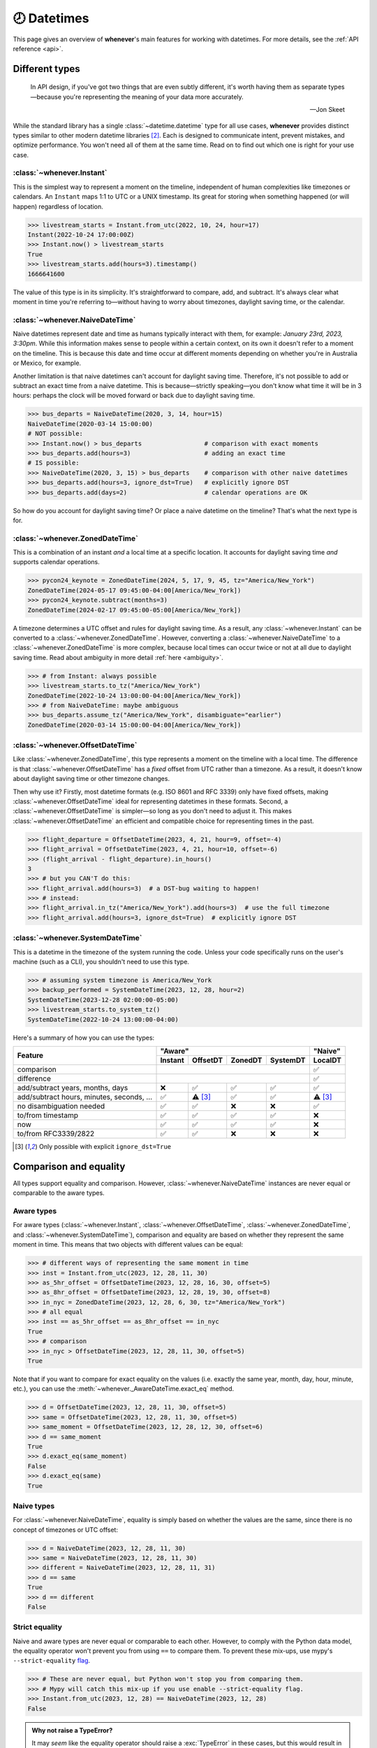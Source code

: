 .. _overview:

🕗 Datetimes
============

This page gives an overview of **whenever**'s main features for working with datetimes.
For more details, see the :ref:`API reference <api>`.

Different types
---------------

.. epigraph::

   In API design, if you've got two things that are even subtly different,
   it's worth having them as separate types—because you're representing the
   meaning of your data more accurately.

   -- Jon Skeet

While the standard library has a single :class:`~datetime.datetime` type
for all use cases,
**whenever** provides distinct types similar to other modern datetime libraries [2]_.
Each is designed to communicate intent, prevent mistakes, and optimize performance.
You won't need all of them at the same time.
Read on to find out which one is right for your use case.

.. seealso::

:class:`~whenever.Instant`
~~~~~~~~~~~~~~~~~~~~~~~~~~

This is the simplest way to represent a moment on the timeline,
independent of human complexities like timezones or calendars.
An ``Instant`` maps 1:1 to UTC or a UNIX timestamp.
Its great for storing when something happened (or will happen)
regardless of location.

>>> livestream_starts = Instant.from_utc(2022, 10, 24, hour=17)
Instant(2022-10-24 17:00:00Z)
>>> Instant.now() > livestream_starts
True
>>> livestream_starts.add(hours=3).timestamp()
1666641600

The value of this type is in its simplicity. It's straightforward to compare,
add, and subtract. It's always clear what moment in time
you're referring to—without having to worry about timezones,
daylight saving time, or the calendar.

.. seealso::

   :ref:`Why does Instant exist? <faq-why-instant>`

:class:`~whenever.NaiveDateTime`
~~~~~~~~~~~~~~~~~~~~~~~~~~~~~~~~

Naive datetimes represent date and time as humans typically interact with them,
for example: *January 23rd, 2023, 3:30pm*.
While this information makes sense to people within a certain context,
on its own it doesn't refer to a moment on the timeline.
This is because this date and time occur at different moments
depending on whether you're in Australia or Mexico, for example.

Another limitation is that naive datetimes can't account for daylight saving time.
Therefore, it's not possible to add or subtract an exact time from a naive datetime.
This is because—strictly speaking—you don't know what time it will be in 3 hours:
perhaps the clock will be moved forward or back due to daylight saving time.

>>> bus_departs = NaiveDateTime(2020, 3, 14, hour=15)
NaiveDateTime(2020-03-14 15:00:00)
# NOT possible:
>>> Instant.now() > bus_departs                 # comparison with exact moments
>>> bus_departs.add(hours=3)                    # adding an exact time
# IS possible:
>>> NaiveDateTime(2020, 3, 15) > bus_departs    # comparison with other naive datetimes
>>> bus_departs.add(hours=3, ignore_dst=True)   # explicitly ignore DST
>>> bus_departs.add(days=2)                     # calendar operations are OK

So how do you account for daylight saving time? Or place a naive datetime on the timeline?
That's what the next type is for.

.. seealso::

   :ref:`Why does NaiveDateTime exist? <faq-why-naive>`

:class:`~whenever.ZonedDateTime`
~~~~~~~~~~~~~~~~~~~~~~~~~~~~~~~~

This is a combination of an instant *and* a local time at a specific location.
It accounts for daylight saving time *and* supports calendar operations.

>>> pycon24_keynote = ZonedDateTime(2024, 5, 17, 9, 45, tz="America/New_York")
ZonedDateTime(2024-05-17 09:45:00-04:00[America/New_York])
>>> pycon24_keynote.subtract(months=3)
ZonedDateTime(2024-02-17 09:45:00-05:00[America/New_York])

A timezone determines a UTC offset and rules for daylight saving time.
As a result, any :class:`~whenever.Instant` can
be converted to a :class:`~whenever.ZonedDateTime`.
However, converting a :class:`~whenever.NaiveDateTime` to a :class:`~whenever.ZonedDateTime`
is more complex, because local times can occur twice or not at all due to daylight saving time.
Read about ambiguity in more detail :ref:`here <ambiguity>`.

>>> # from Instant: always possible
>>> livestream_starts.to_tz("America/New_York")
ZonedDateTime(2022-10-24 13:00:00-04:00[America/New_York])
>>> # from NaiveDateTime: maybe ambiguous
>>> bus_departs.assume_tz("America/New_York", disambiguate="earlier")
ZonedDateTime(2020-03-14 15:00:00-04:00[America/New_York])

:class:`~whenever.OffsetDateTime`
~~~~~~~~~~~~~~~~~~~~~~~~~~~~~~~~~

Like :class:`~whenever.ZonedDateTime`, this type represents a moment on the timeline
with a local time. The difference is that :class:`~whenever.OffsetDateTime`
has a *fixed* offset from UTC rather than a timezone.
As a result, it doesn't know about daylight saving time or other timezone changes.

Then why use it? Firstly, most datetime formats (e.g. ISO 8601 and RFC 3339) only have fixed offsets,
making :class:`~whenever.OffsetDateTime` ideal for representing datetimes in these formats.
Second, a :class:`~whenever.OffsetDateTime` is simpler—so long as you
don't need to adjust it. This makes :class:`~whenever.OffsetDateTime`
an efficient and compatible choice for representing times in the past.

>>> flight_departure = OffsetDateTime(2023, 4, 21, hour=9, offset=-4)
>>> flight_arrival = OffsetDateTime(2023, 4, 21, hour=10, offset=-6)
>>> (flight_arrival - flight_departure).in_hours()
3
>>> # but you CAN'T do this:
>>> flight_arrival.add(hours=3)  # a DST-bug waiting to happen!
>>> # instead:
>>> flight_arrival.in_tz("America/New_York").add(hours=3)  # use the full timezone
>>> flight_arrival.add(hours=3, ignore_dst=True)  # explicitly ignore DST


.. seealso::

   - :ref:`Why doen't OffsetDateTime support arithmetic? <faq-offset-arithmetic>`

:class:`~whenever.SystemDateTime`
~~~~~~~~~~~~~~~~~~~~~~~~~~~~~~~~~

This is a datetime in the timezone of the system running the code.
Unless your code specifically runs on the user's
machine (such as a CLI), you shouldn't need to use this type.

>>> # assuming system timezone is America/New_York
>>> backup_performed = SystemDateTime(2023, 12, 28, hour=2)
SystemDateTime(2023-12-28 02:00:00-05:00)
>>> livestream_starts.to_system_tz()
SystemDateTime(2022-10-24 13:00:00-04:00)

.. seealso::

   - :ref:`Why does SystemDateTime exist? <faq-why-system-tz>`
   - :ref:`Working with the system timezone <systemtime>`

.. _summary:

Here's a summary of how you can use the types:

+-----------------------+---------+---------+-------+--------+---------+
| Feature               |             "Aware"                |"Naive"  |
+                       +---------+---------+-------+--------+---------+
|                       | Instant | OffsetDT|ZonedDT|SystemDT|LocalDT  |
+=======================+=========+=========+=======+========+=========+
| comparison            | .. centered:: ✅                   |  ✅     |
+-----------------------+---------+---------+-------+--------+---------+
| difference            | .. centered:: ✅                   |  ✅     |
+-----------------------+---------+---------+-------+--------+---------+
| add/subtract years,   | ❌      |  ✅     |  ✅   |  ✅    |  ✅     |
| months, days          |         |         |       |        |         |
+-----------------------+---------+---------+-------+--------+---------+
| add/subtract hours,   | ✅      | ⚠️ [3]_ |  ✅   |  ✅    |⚠️  [3]_ |
| minutes, seconds, ... |         |         |       |        |         |
+-----------------------+---------+---------+-------+--------+---------+
| no disambiguation     | ✅      |  ✅     |  ❌   |  ❌    |  ✅     |
| needed                |         |         |       |        |         |
+-----------------------+---------+---------+-------+--------+---------+
| to/from timestamp     | ✅      |  ✅     |  ✅   |  ✅    |  ❌     |
+-----------------------+---------+---------+-------+--------+---------+
| now                   | ✅      |  ✅     |  ✅   |  ✅    |  ❌     |
+-----------------------+---------+---------+-------+--------+---------+
| to/from RFC3339/2822  | ✅      |  ✅     |  ❌   |  ❌    |  ❌     |
+-----------------------+---------+---------+-------+--------+---------+

.. [3] Only possible with explicit ``ignore_dst=True``


Comparison and equality
-----------------------

All types support equality and comparison.
However, :class:`~whenever.NaiveDateTime` instances are
never equal or comparable to the aware types.

Aware types
~~~~~~~~~~~

For aware types (:class:`~whenever.Instant`, :class:`~whenever.OffsetDateTime`,
:class:`~whenever.ZonedDateTime`, and :class:`~whenever.SystemDateTime`),
comparison and equality are based on whether they represent the same moment in
time. This means that two objects with different values can be equal:

>>> # different ways of representing the same moment in time
>>> inst = Instant.from_utc(2023, 12, 28, 11, 30)
>>> as_5hr_offset = OffsetDateTime(2023, 12, 28, 16, 30, offset=5)
>>> as_8hr_offset = OffsetDateTime(2023, 12, 28, 19, 30, offset=8)
>>> in_nyc = ZonedDateTime(2023, 12, 28, 6, 30, tz="America/New_York")
>>> # all equal
>>> inst == as_5hr_offset == as_8hr_offset == in_nyc
True
>>> # comparison
>>> in_nyc > OffsetDateTime(2023, 12, 28, 11, 30, offset=5)
True

Note that if you want to compare for exact equality on the values
(i.e. exactly the same year, month, day, hour, minute, etc.), you can use
the :meth:`~whenever._AwareDateTime.exact_eq` method.

>>> d = OffsetDateTime(2023, 12, 28, 11, 30, offset=5)
>>> same = OffsetDateTime(2023, 12, 28, 11, 30, offset=5)
>>> same_moment = OffsetDateTime(2023, 12, 28, 12, 30, offset=6)
>>> d == same_moment
True
>>> d.exact_eq(same_moment)
False
>>> d.exact_eq(same)
True

Naive types
~~~~~~~~~~~

For :class:`~whenever.NaiveDateTime`, equality is simply based on
whether the values are the same, since there is no concept of timezones or UTC offset:

>>> d = NaiveDateTime(2023, 12, 28, 11, 30)
>>> same = NaiveDateTime(2023, 12, 28, 11, 30)
>>> different = NaiveDateTime(2023, 12, 28, 11, 31)
>>> d == same
True
>>> d == different
False

.. seealso::

   See the documentation of :meth:`__eq__ (aware) <whenever._AwareDateTime.__eq__>`
   and :meth:`NaiveDateTime.__eq__ <whenever.NaiveDateTime.__eq__>` for more details.


Strict equality
~~~~~~~~~~~~~~~

Naive and aware types are never equal or comparable to each other.
However, to comply with the Python data model, the equality operator
won't prevent you from using ``==`` to compare them.
To prevent these mix-ups, use mypy's ``--strict-equality``
`flag <https://mypy.readthedocs.io/en/stable/command_line.html#cmdoption-mypy-strict-equality>`_.

>>> # These are never equal, but Python won't stop you from comparing them.
>>> # Mypy will catch this mix-up if you use enable --strict-equality flag.
>>> Instant.from_utc(2023, 12, 28) == NaiveDateTime(2023, 12, 28)
False

.. admonition:: Why not raise a TypeError?

    It may *seem* like the equality operator should raise a :exc:`TypeError`
    in these cases, but this would result in
    `surprising behavior <https://stackoverflow.com/a/33417512>`_
    when using values as dictionary keys.

Unfortunately, mypy's ``--strict-equality`` is *very* strict,
forcing you to match aware types exactly.

.. code-block:: python

    x = Instant.from_utc(2023, 12, 28, 10)

    # mypy: ✅
    x == Instant.from_utc(2023, 12, 28, 10)

    # mypy: ❌ (too strict, this should be allowed)
    x == OffsetDateTime(2023, 12, 28, 11, offset=1)

To work around this, you can either convert explicitly:

.. code-block:: python

    x == OffsetDateTime(2023, 12, 28, 11, offset=1).instant()

Or annotate with a union:

.. code-block:: python

    x: OffsetDateTime | Instant == OffsetDateTime(2023, 12, 28, 11, offset=1)


Conversion
----------

Between aware types
~~~~~~~~~~~~~~~~~~~

You can convert between aware types with the :meth:`~whenever._AwareDateTime.instant`,
:meth:`~whenever._AwareDateTime.to_fixed_offset`, :meth:`~whenever._AwareDateTime.to_tz`,
and :meth:`~whenever._AwareDateTime.to_system_tz` methods. These methods return a new
instance of the appropriate type, representing the same moment in time.
This means the results will always compare equal to the original datetime.

>>> d = ZonedDateTime(2023, 12, 28, 11, 30, tz="Europe/Amsterdam")
>>> d.instant()  # The underlying moment in time
Instant(2023-12-28 10:30:00Z)
>>> d.to_fixed_offset(5)  # same moment with a +5:00 offset
OffsetDateTime(2023-12-28 15:30:00+05:00)
>>> d.to_tz("America/New_York")  # same moment in New York
ZonedDateTime(2023-12-28 05:30:00-05:00[America/New_York])
>>> d.to_system_tz()  # same moment in the system timezone (e.g. Europe/Paris)
SystemDateTime(2023-12-28 11:30:00+01:00)
>>> d.to_fixed_offset(4) == d
True  # always the same moment in time

To and from naïve
~~~~~~~~~~~~~~~~~

Conversion to naïve types is always easy: calling
:meth:`~whenever._AwareDateTime.naive` simply strips
away any timezone information:

>>> d = ZonedDateTime(2023, 12, 28, 11, 30, tz="Europe/Amsterdam")
>>> n = d.naive()
NaiveDateTime(2023-12-28 11:30:00)

You can convert from naïve types with the :meth:`~whenever.NaiveDateTime.assume_utc`,
:meth:`~whenever.NaiveDateTime.assume_fixed_offset`, and
:meth:`~whenever.NaiveDateTime.assume_tz`, and
:meth:`~whenever.NaiveDateTime.assume_system_tz` methods.

>>> n = NaiveDateTime(2023, 12, 28, 11, 30)
>>> n.assume_utc()
Instant(2023-12-28 11:30:00Z)
>>> n.assume_tz("Europe/Amsterdam")
ZonedDateTime(2023-12-28 11:30:00+01:00[Europe/Amsterdam])

.. note::

   The seemingly inconsistent naming of the ``assume_*`` methods is intentional. The ``assume_*`` methods
   emphasize that the conversion is not self-evident, but based on assumptions
   of the developer.


Arithmetic
----------

Datetimes support varous arithmetic operations with addition and subtraction.

Difference between times
~~~~~~~~~~~~~~~~~~~~~~~~

You can subtract two datetime instances to get a
:class:`~whenever.TimeDelta` representing the duration between them.
Aware types can be mixed with each other,
but naive types cannot be mixed with aware types:

>>> # difference between moments in time
>>> Instant.from_utc(2023, 12, 28, 11, 30) - ZonedDateTime(2023, 12, 28, tz="Europe/Amsterdam")
TimeDelta(12:30:00)
>>> # difference between naive datetimes
>>> NaiveDateTime(2023, 12, 28, 11) - NaiveDateTime(2023, 12, 27, 11)
TimeDelta(24:00:00)

.. _add-subtract-time:

Adding and subtracting time
~~~~~~~~~~~~~~~~~~~~~~~~~~~

You can add or subtract various units of time from a datetime instance.

>>> d = ZonedDateTime(2023, 12, 28, 11, 30, tz="Europe/Amsterdam")
>>> d.add(hours=5, minutes=30)
ZonedDateTime(2023-12-28 17:00:00+01:00[Europe/Amsterdam])
>>> d.subtract(days=1)  # 1 day earlier
ZonedDateTime(2023-12-27 11:30:00+01:00[Europe/Amsterdam])

Adding/subtracting takes into account timezone changes (e.g. daylight saving time)
according to industry standard RFC 5545 and other modern datetime libraries.
This means:

- Units are added from largest (year) to smallest (nanosecond),
  truncating and/or wrapping at each step.
- Precise time units (hours, minutes, and seconds) account for DST changes,
  but calendar units (days, months, years) do not.
  This is because you'd expect that rescheduling a 10am appointment "a day later"
  will still be at 10am, even after DST changes.

.. seealso::

   Have a look at the documentation on :ref:`deltas <durations>` for more details
   on arithmetic operations, as well as more advanced features.

.. attention::

   :class:`~whenever.OffsetDateTime` instances do not support moving back and
   forwards in time, because offsets in real world timezones aren't always constant.
   That is, the offset may be different after moving backwards or forwards in time.
   If you need to shift an :class:`~whenever.OffsetDateTime` instance,
   either convert to UTC or a proper :class:`~whenever.ZonedDateTime` first.

.. _ambiguity:

Ambiguity in timezones
----------------------

.. note::

   The API for handling ambiguitiy is inspired by that of
   `Temporal <https://tc39.es/proposal-temporal/docs/ambiguity.html>`_,
   the redesigned date and time API for JavaScript.

In real-world timezones, local clocks are often moved backwards and forwards
due to Daylight Saving Time (DST) or political decisions.
This creates two types of situations for the :class:`~whenever.ZonedDateTime`
and :class:`~whenever.SystemDateTime` types:

- When the clock moves backwards, there is a period of time that occurs twice.
  For example, Sunday October 29th 2:30am occured twice in Paris.
  When you specify this time, you need to specify whether you want the earlier
  or later occurrence.
- When the clock moves forwards, a period of time is skipped.
  For example, Sunday March 26th 2:30am didn't happen in Paris.
  When you specify this time, you need to specify how you want to handle this non-existent time.
  Common approaches are to extrapolate the time forward or backwards
  to 1:30am or 3:30am.

By default, **whenever** `refuses to guess <https://peps.python.org/pep-0020/>`_,
but it is possible to customize how to handle these situations.
You choose the disambiguation behavior you want with the ``disambiguate=`` argument:

+------------------+-------------------------------------------------+
| ``disambiguate`` | Behavior in case of ambiguity                   |
+==================+=================================================+
| ``"raise"``      | (default) Refuse to guess:                      |
|                  | raise :exc:`~whenever.AmbiguousTime`            |
|                  | or :exc:`~whenever.SkippedTime` exception.      |
+------------------+-------------------------------------------------+
| ``"earlier"``    | Choose the earlier of the two options           |
+------------------+-------------------------------------------------+
| ``"later"``      | Choose the later of the two options             |
+------------------+-------------------------------------------------+
| ``"compatible"`` | Choose "earlier" for backward transitions and   |
|                  | "later" for forward transitions. This matches   |
|                  | the behavior of other established libraries,    |
|                  | and the industry standard RFC 5545.             |
|                  | It corresponds to setting ``fold=0`` in the     |
|                  | standard library.                               |
+------------------+-------------------------------------------------+

.. code-block:: python

    >>> paris = "Europe/Paris"

    >>> # Not ambiguous: everything is fine
    >>> ZonedDateTime(2023, 1, 1, tz=paris)
    ZonedDateTime(2023-01-01 00:00:00+01:00[Europe/Paris])

    >>> # Ambiguous: 1:30am occurs twice. Refuse to guess.
    >>> ZonedDateTime(2023, 10, 29, 2, 30, tz=paris)
    Traceback (most recent call last):
      ...
    whenever.AmbiguousTime: 2023-10-29 02:30:00 is ambiguous in timezone Europe/Paris

    >>> # Ambiguous: explicitly choose the earlier option
    >>> ZonedDateTime(2023, 10, 29, 2, 30, tz=paris, disambiguate="earlier")
    ZoneDateTime(2023-10-29 02:30:00+01:00[Europe/Paris])

    >>> # Skipped: 2:30am doesn't exist.
    >>> ZonedDateTime(2023, 3, 26, 2, 30, tz=paris)
    Traceback (most recent call last):
      ...
    whenever.SkippedTime: 2023-03-26 02:30:00 is skipped in timezone Europe/Paris

    >>> # Non-existent: extrapolate to 3:30am
    >>> ZonedDateTime(2023, 3, 26, 2, 30, tz=paris, disambiguate="later")
    ZonedDateTime(2023-03-26 03:30:00+02:00[Europe/Paris])

Formatting and parsing
----------------------

**Whenever** supports formatting and parsing standardized formats

ISO 8601
~~~~~~~~

The `ISO 8601 <https://en.wikipedia.org/wiki/ISO_8601>`_ standard
is probably the format you're most familiar with.
What you may not know is that it's a very complex standard with many options.
Like most libraries, **whenever** supports a only subset of the standard
which is the most commonly used:

Here are the ISO formats for each type:

+-----------------------------------------+------------------------------------------------+
| Type                                    | Canonical string format                        |
+=========================================+================================================+
| :class:`~whenever.Instant`              | ``YYYY-MM-DDTHH:MM:SSZ``                       |
+-----------------------------------------+------------------------------------------------+
| :class:`~whenever.OffsetDateTime`       | ``YYYY-MM-DDTHH:MM:SS±HH:MM``                  |
+-----------------------------------------+------------------------------------------------+
| :class:`~whenever.ZonedDateTime`        | ``YYYY-MM-DDTHH:MM:SS±HH:MM[IANA TZ ID]`` [1]_ |
+-----------------------------------------+------------------------------------------------+
| :class:`~whenever.SystemDateTime`       | ``YYYY-MM-DDTHH:MM:SS±HH:MM``                  |
+-----------------------------------------+------------------------------------------------+
| :class:`~whenever.NaiveDateTime`        | ``YYYY-MM-DDTHH:MM:SS``                        |
+-----------------------------------------+------------------------------------------------+

Where:

- Seconds may be fractional
- Offsets may have second precision
- The offset may be replaced with a ``"Z"`` to indicate UTC
- Offset ``-00:00`` is not allowed

Use the methods :meth:`~whenever._DateTime.format_common_iso` and
:meth:`~whenever._DateTime.parse_common_iso` to format and parse
to this format, respectively:

>>> d = OffsetDateTime(2023, 12, 28, 11, 30, offset=+5)
>>> d.format_common_iso()
'2023-12-28T11:30:00+05:00'
>>> OffsetDateTime.parse_common_iso('2021-07-13T09:45:00-09:00')
OffsetDateTime(2021-07-13 09:45:00-09:00)

.. note::

   The ISO formats in **whenever** are designed so you can format and parse
   them without losing information.
   This makes it ideal for JSON serialization and other data interchange formats.

.. admonition:: Why not support the full ISO 8601 spec?

   The full ISO 8601 standard is not supported for several reasons:

   - It allows for a lot of rarely-used flexibility:
     e.g. fractional hours, omitting separators, week-based years, etc.
   - There are different versions of the standard with different rules
   - The full specification is not freely available

   This isn't a problem in practice since people referring to "ISO 8601"
   often mean the most common subset, which is what **whenever** supports.
   It's rare for libraries to support the full standard.
   The method name ``parse_common_iso`` makes this assumption explicit.

   If you do need to parse the full spectrum of ISO 8601, you can use
   a specialized library such as `dateutil.parser <https://dateutil.readthedocs.io/en/stable/parser.html>`_.
   If possible, it's recommend to use the :ref:`RFC 3339 <rfc3339>` format instead.

.. _rfc3339:

RFC 3339
~~~~~~~~

`RFC 3339 <https://tools.ietf.org/html/rfc3339>`_ is a subset of ISO 8601
with a few deviations. The format is:

.. code-block:: text

   YYYY-MM-DDTHH:MM:SS±HH:MM

For example: ``2023-12-28T11:30:00+05:00``

Where:

- Seconds may be fractional
- The offset may be replaced with a ``"Z"`` to indicate UTC
- ``T`` may be replaced with a space or ``_`` (unlike ISO 8601)
- ``T`` and ``Z`` may be lowercase (unlike ISO 8601)
- The offset is limited to whole minutes (unlike ISO 8601)

Use the methods :meth:`~whenever.OffsetDateTime.format_rfc3339` and
:meth:`~whenever.OffsetDateTime.parse_rfc3339` to format and parse
to this format, respectively:

>>> d = OffsetDateTime(2023, 12, 28, 11, 30, offset=+5)
>>> d.format_rfc3339()
'2023-12-28T11:30:00+05:00'
>>> OffsetDateTime.parse_rfc3339('2021-07-13 09:45:00Z')
OffsetDateTime(2021-07-13 09:45:00Z)

RFC 2822
~~~~~~~~

`RFC 2822 <https://datatracker.ietf.org/doc/html/rfc2822.html#section-3.3>`_ is another common format
for representing datetimes. It's used in email headers and HTTP headers.
The format is:

.. code-block:: text

   Weekday, DD Mon YYYY HH:MM:SS ±HHMM

For example: ``Tue, 13 Jul 2021 09:45:00 -0900``

Use the methods :meth:`~whenever.OffsetDateTime.format_rfc2822` and
:meth:`~whenever.OffsetDateTime.parse_rfc2822` to format and parse
to this format, respectively:

>>> d = OffsetDateTime(2023, 12, 28, 11, 30, offset=+5)
>>> d.format_rfc2822()
'Thu, 28 Dec 2023 11:30:00 +0500'
>>> OffsetDateTime.parse_rfc2822('Tue, 13 Jul 2021 09:45:00 -0900')
OffsetDateTime(2021-07-13 09:45:00-09:00)

Custom formats
~~~~~~~~~~~~~~

For now, basic customized parsing functionality is implemented in the ``strptime()`` methods
of :class:`~whenever.Instant`, :class:`~whenever.OffsetDateTime`,
and :class:`~whenever.NaiveDateTime`.
As the name suggests, these methods are thin wrappers around the standard library
:meth:`~datetime.datetime.strptime` function.
The same `formatting rules <https://docs.python.org/3/library/datetime.html#format-codes>`_ apply.

.. code-block:: python

   Instant.strptime("2023-01-01 12:30", "%Y-%m-%d %H:%M")  # 2023-01-01 12:30:00Z
   OffsetDateTime.strptime("2023-01-01+05:00", "%Y-%m-%d%z")  # 2023-01-01 00:00:00+05:00
   NaiveDateTime.strptime("2023-01-01 00:00", "%Y-%m-%d %H:%M")  # 2023-01-01 00:00:00

:class:`~whenever.ZonedDateTime` and :class:`~whenever.SystemDateTime` do not (yet)
implement ``strptime()`` methods, because they require disambiguation.
If you'd like to parse into these types,
use :meth:`NaiveDateTime.strptime() <whenever.NaiveDateTime.strptime>`
to parse them, and then use the :meth:`~whenever.NaiveDateTime.assume_utc`,
:meth:`~whenever.NaiveDateTime.assume_fixed_offset`,
:meth:`~whenever.NaiveDateTime.assume_tz`,
or :meth:`~whenever.NaiveDateTime.assume_system_tz`
methods to convert them.
This makes it explicit what information is being assumed.

.. code-block:: python

    NaiveDateTime.strptime("2023-01-01 12:00", "%Y-%m-%d %H:%M").assume_system_tz()

    # handling ambiguity
    NaiveDateTime.strptime("2023-10-29 02:30:00", "%Y-%m-%d %H:%M:%S").assume_tz(
        "Europe/Amsterdam",
        disambiguate="earlier",
    )

.. admonition:: Future plans

   Python's builtin ``strptime`` has its limitations, so a more full-featured
   parsing API may be added in the future.

To and from the standard library
--------------------------------

Each **whenever** datetime class can be converted to a standard
library :class:`~datetime.datetime`
with the :meth:`~whenever._DateTime.py_datetime` method.
Conversely, you can create a type from a standard library datetime with the
:meth:`~whenever._DateTime.from_py_datetime` classmethod.

>>> from datetime import datetime, UTC
>>> Instant.from_py_datetime(datetime(2023, 1, 1, tzinfo=UTC))
Instant(2023-01-01 00:00:00Z)
>>> ZonedDateTime(2023, 1, 1, tz="Europe/Amsterdam").py_datetime()
datetime(2023, 1, 1, 0, 0, tzinfo=ZoneInfo('Europe/Amsterdam'))

.. note::

   ``from_py_datetime`` also works for subclasses, so you can also ingest types
   from ``pendulum`` and ``arrow`` libraries.


Date and time components
------------------------

Aside from the datetimes themselves, **whenever** also provides
:class:`~whenever.Date` for calendar dates and :class:`~whenever.Time` for
representing times of day.

>>> from whenever import Date, Time
>>> Date(2023, 1, 1)
Date(2023-01-01)
>>> Time(12, 30)
Time(12:30:00)

These types can be converted to datetimes and vice versa:

>>> Date(2023, 1, 1).at(Time(12, 30))
NaiveDateTime(2023-01-01 12:30:00)
>>> ZonedDateTime.now("Asia/Tokyo").date()
Date(2023-07-13)

Dates support arithmetic with months and years,
with similar semantics to modern datetime libraries:

>>> d = Date(2023, 1, 31)
>>> d.add(months=1)
Date(2023-02-28)
>>> d - Date(2022, 10, 15)
DateDelta(P3M16D)

See the :ref:`API reference <date-and-time-api>` for more details.

.. _systemtime:

The system timezone
-------------------

The system running the code also has a timezone configured.
It's important to be aware that the system timezone can change.
Instances of :class:`~whenever.SystemDateTime` have the fixed offset
of the system timezone at the time of initialization.
The system timezone may change afterwards,
but instances of this type will not reflect that change.
This is because:

- There are several ways to deal with such a change:
  should the moment in time be preserved, or the local time on the clock?
- Automatically reflecting that change would mean that the object could
  change at any time, depending on some global mutable state.
  This would make it harder to reason about and use.

>>> # initialization where the system timezone is America/New_York
>>> d = SystemDateTime(2020, 8, 15, hour=8)
SystemDateTime(2020-08-15 08:00:00-04:00)
...
>>> # we change the system timezone to Amsterdam
>>> os.environ["TZ"] = "Europe/Amsterdam"
>>> time.tzset()
...
>>> d  # object remains unchanged
SystemDateTime(2020-08-15 08:00:00-04:00)

If you'd like to preserve the moment in time
and calculate the new local time, simply call
:meth:`~whenever._AwareDateTime.to_system_tz`.

>>> # same moment, but now with the clock time in Amsterdam
>>> d.to_system_tz()
DateTime(2020-08-15 14:00:00+02:00)

On the other hand, if you'd like to preserve the local time on the clock
and calculate the corresponding moment in time:

>>> # take the wall clock time and assume the (new) system timezone (Amsterdam)
>>> d.naive().assume_system_tz()
SystemDateTime(2020-08-15 08:00:00+02:00)

.. note::

   Remember that :meth:`~whenever.NaiveDateTime.assume_system_tz` may
   require disambiguation, if the wall clock time is ambiguous in
   the system timezone.

.. seealso::

   :ref:`Why does SystemDateTime exist? <faq-why-system-tz>`

.. [2] java.time, Noda Time (C#), and partly Temporal (JavaScript)
   all use a similar datamodel.
   `Here is an excellent video on the topic <https://www.youtube.com/watch?v=saeKBuPewcU>`_.


.. [1] The timezone ID is not part of the core ISO 8601 standard,
   but is part of the RFC 9557 extension.
   This format is commonly used by datetime libraries in other languages as well.

